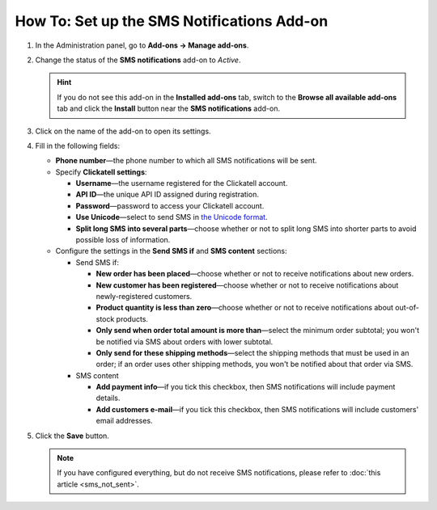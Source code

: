 *******************************************
How To: Set up the SMS Notifications Add-on
*******************************************

#. In the Administration panel, go to **Add-ons → Manage add-ons**.

#. Change the status of the **SMS notifications** add-on to *Active*.

   .. hint::

       If you do not see this add-on in the **Installed add-ons** tab, switch to the **Browse all available add-ons** tab and click the **Install** button near the **SMS notifications** add-on.

#. Click on the name of the add-on to open its settings.

#. Fill in the following fields:

   * **Phone number**—the phone number to which all SMS notifications will be sent.

   * Specify **Clickatell settings**:

     * **Username**—the username registered for the Clickatell account.

     * **API ID**—the unique API ID assigned during registration.

     * **Password**—password to access your Clickatell account.

     * **Use Unicode**—select to send SMS in `the Unicode format <https://www.clickatell.com/faqs/answer/do-you-support-unicode/>`_.

     * **Split long SMS into several parts**—choose whether or not to split long SMS into shorter parts to avoid possible loss of information.

   * Configure the settings in the **Send SMS if** and **SMS content** sections:

     * Send SMS if:

       * **New order has been placed**—choose whether or not to receive notifications about new orders.

       * **New customer has been registered**—choose whether or not to receive notifications about newly-registered customers.

       * **Product quantity is less than zero**—choose whether or not to receive notifications about out-of-stock products.

       * **Only send when order total amount is more than**—select the minimum order subtotal; you won't be notified via SMS about orders with lower subtotal.

       * **Only send for these shipping methods**—select the shipping methods that must be used in an order; if an order uses other shipping methods, you won't be notified about that order via SMS.

     * SMS content

       * **Add payment info**—if you tick this checkbox, then SMS notifications will include payment details.

       * **Add customers e-mail**—if you tick this checkbox, then SMS notifications will include customers' email addresses.

#. Click the **Save** button.

   .. note ::

       If you have configured everything, but do not receive SMS notifications, please refer to :doc:`this article <sms_not_sent>`.

